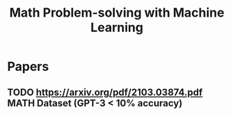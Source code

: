 :PROPERTIES:
:ID:       2e210ea3-87d4-418a-a8fa-f6e9dc228bdd
:END:
#+title: Math Problem-solving with Machine Learning

* Papers
** TODO https://arxiv.org/pdf/2103.03874.pdf MATH Dataset (GPT-3 < 10% accuracy)
